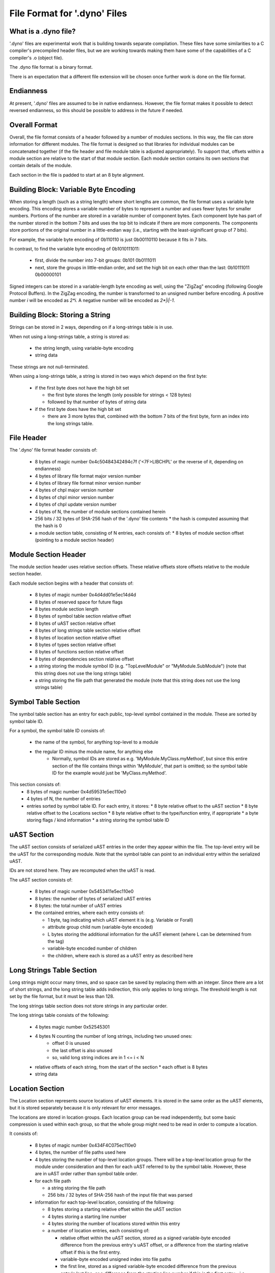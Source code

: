 .. default-domain:: cpp

.. _Chapter-dyno-file-format:

File Format for '.dyno' Files
=============================

What is a .dyno file?
---------------------

'.dyno' files are experimental work that is building towards separate
compilation. These files have some similarities to a C compiler's
precompiled header files, but we are working towards making them have
some of the capabilities of a C compiler's .o (object file).

The .dyno file format is a binary format.

There is an expectation that a different file extension will be chosen
once further work is done on the file format.

Endianness
----------

At present, '.dyno' files are assumed to be in native endianness.
However, the file format makes it possible to detect reversed endianness,
so this should be possible to address in the future if needed.

Overall Format
--------------

Overall, the file format consists of a header followed by a number of
modules sections. In this way, the file can store information for
different modules. The file format is designed so that libraries for
individual modules can be concatenated together (if the file header and
file module table is adjusted appropriately). To support that, offsets
within a module section are relative to the start of that module section.
Each module section contains its own sections that contain details of the
module.

Each section in the file is padded to start at an 8 byte alignment.

Building Block: Variable Byte Encoding
--------------------------------------

When storing a length (such as a string length) where short lengths are
common, the file format uses a variable byte encoding. This encoding
stores a variable number of bytes to represent a number and uses fewer
bytes for smaller numbers. Portions of the number are stored in a
variable number of component bytes. Each component byte has part of the
number stored in the bottom 7 bits and uses the top bit to indicate if
there are more components. The components store portions of the original
number in a little-endian way (i.e., starting with the least-siginificant
group of 7 bits).

For example, the variable byte encoding of 0b110110 is just 0b00110110
because it fits in 7 bits.

In contrast, to find the variable byte encoding of 0b1010111011:

  - first, divide the number into 7-bit groups: 0b101 0b0111011

  - next, store the groups in little-endian order, and set the high
    bit on each other than the last: 0b10111011 0b00000101

Signed integers can be stored in a variable-length byte encoding as well,
using the "ZigZag" encoding (following Google Protocol Buffers). In the
ZigZag encoding, the number is transformed to an unsigned number before
encoding. A positive number *i* will be encoded as *2\*i*. A negative
number will be encoded as *2\*|i|-1*.

Building Block: Storing a String
--------------------------------

Strings can be stored in 2 ways, depending on if a long-strings
table is in use.

When not using a long-strings table, a string is stored as:

 * the string length, using variable-byte encoding
 * string data

These strings are not null-terminated.

When using a long-strings table, a string is stored in two ways which
depend on the first byte:

 * if the first byte does not have the high bit set

   * the first byte stores the length
     (only possible for strings < 128 bytes)
   * followed by that number of bytes of string data

 * if the first byte does have the high bit set

   * there are 3 more bytes that, combined with the bottom 7 bits of the
     first byte, form an index into the long strings table.


File Header
-----------

The '.dyno' file format header consists of:

 * 8 bytes of magic number 0x4c50484342494c7f
   ('<7F>LIBCHPL' or the reverse of it, depending on endianness)
 * 4 bytes of library file format major version number
 * 4 bytes of library file format minor version number
 * 4 bytes of chpl major version number
 * 4 bytes of chpl minor version number
 * 4 bytes of chpl update version number
 * 4 bytes of N, the number of module sections contained herein
 * 256 bits / 32 bytes of SHA-256 hash of the '.dyno' file contents
   * the hash is computed assuming that the hash is 0
 * a module section table, consisting of N entries, each consists of:
   * 8 bytes of module section offset (pointing to a module section header)

Module Section Header
---------------------

The module section header uses relative section offsets. These relative
offsets store offsets relative to the module section header.

Each module section begins with a header that consists of:

 * 8 bytes of magic number 0x4d4dd01e5ec14d4d
 * 8 bytes of reserved space for future flags
 * 8 bytes module section length
 * 8 bytes of symbol table section relative offset
 * 8 bytes of uAST section relative offset
 * 8 bytes of long strings table section relative offset
 * 8 bytes of location section relative offset
 * 8 bytes of types section relative offset
 * 8 bytes of functions section relative offset
 * 8 bytes of dependencies section relative offset
 * a string storing the module symbol ID
   (e.g. "TopLevelModule" or "MyModule.SubModule")
   (note that this string does not use the long strings table)
 * a string storing the file path that generated the module
   (note that this string does not use the long strings table)

Symbol Table Section
--------------------

The symbol table section has an entry for each public, top-level symbol
contained in the module. These are sorted by symbol table ID.

For a symbol, the symbol table ID consists of:

 * the name of the symbol, for anything top-level to a module
 * the regular ID minus the module name, for anything else
    - Normally, symbol IDs are stored as e.g.  'MyModule.MyClass.myMethod',
      but since this entire section of the file contains things within
      'MyModule', that part is omitted; so the symbol table ID for the example
      would just be 'MyClass.myMethod'.

This section consists of:
 * 8 bytes of magic number 0x4d59531e5ec110e0
 * 4 bytes of N, the number of entries
 * entries sorted by symbol table ID.  For each entry, it stores:
   * 8 byte relative offset to the uAST section
   * 8 byte relative offset to the Locations section
   * 8 byte relative offset to the type/function entry, if appropriate
   * a byte storing flags / kind information
   * a string storing the symbol table ID

uAST Section
------------

The uAST section consists of serialized uAST entries in the order they
appear within the file. The top-level entry will be the uAST for the
corresponding module. Note that the symbol table can point to an
individual entry within the serialized uAST.

IDs are not stored here. They are recomputed when the uAST is read.

The uAST section consists of:

 * 8 bytes of magic number 0x5453411e5ec110e0
 * 8 bytes: the number of bytes of serialized uAST entries
 * 8 bytes: the total number of uAST entries
 * the contained entries, where each entry consists of:

   * 1 byte, tag indicating which uAST element it is (e.g. Variable or Forall)
   * attribute group child num (variable-byte encoded)
   * L bytes storing the additional information for the uAST element
     (where L can be determined from the tag)
   * variable-byte encoded number of children
   * the children, where each is stored as a uAST entry as described here

Long Strings Table Section
--------------------------

Long strings might occur many times, and so space can be saved by
replacing them with an integer. Since there are a lot of short strings,
and the long string table adds indirection, this only applies to long
strings. The threshold length is not set by the file format, but it
must be less than 128.

.. comment

   Here are two breadcrumbs that might aid decision making here:

   * this data structure space overhead is 8 bytes per long string + 4
     bytes per string use

     - supposing 1 use of a given string:
        16 byte strings -> all in line gives 17*1=17 bytes
                           with table gives 16+8+4*1=28 bytes
        20 byte strings -> all in line gives 21*1=21 bytes
                           with table gives 20+8+4*1=32 bytes
     - supposing 4 uses of a given string:
        16 byte strings -> all in line gives 17*4=68 bytes
                           with table gives 16+8+4*4=40 bytes
        20 byte strings -> all in line gives 21*4=84 bytes
                           with table gives 20+8+4*4=44 bytes

   * early experiments with sample Chapel source code indicate that 50% or
     so of strings are less than 18 bytes.


The long strings table section does not store strings in any particular
order.

The long strings table consists of the following:

 * 4 bytes magic number 0x52545301
 * 4 bytes N counting the number of long strings, including two unused ones:
     * offset 0 is unused
     * the last offset is also unused
     * so, valid long string indices are in 1 <= i < N
 * relative offsets of each string, from the start of the section
   * each offset is 8 bytes
 * string data


Location Section
----------------

The Location section represents source locations of uAST elements.
It is stored in the same order as the uAST elements, but it is stored
separately because it is only relevant for error messages.

The locations are stored in location groups. Each location group can be
read independently, but some basic compression is used within each group,
so that the whole group might need to be read in order to compute a
location.

It consists of:

 * 8 bytes of magic number 0x434F4C075ec110e0

 * 4 bytes, the number of file paths used here

 * 4 bytes storing the number of top-level location groups. There will be
   a top-level location group for the module under consideration and then
   for each uAST referred to by the symbol table. However, these
   are in uAST order rather than symbol table order.

 * for each file path

   * a string storing the file path
   * 256 bits / 32 bytes of SHA-256 hash of the input file that was parsed

 * information for each top-level location, consisting of the following:

   * 8 bytes storing a starting relative offset within the uAST section

   * 4 bytes storing a starting line number

   * 4 bytes storing the number of locations stored within this entry

   * a number of location entries, each consisting of:

     * relative offset within the uAST section, stored as a signed
       variable-byte encoded difference from the previous entry's uAST
       offset, or a difference from the starting relative offset if this
       is the first entry.

     * variable-byte encoded unsigned index into file paths

     * the first line, stored as a signed variable-byte encoded
       difference from the previous entry's last line, or a difference
       from the starting line number if this is the first entry - i.e.
       the first line is prevEntry.lastLine + decodedDifference.

     * the last line, stored as a signed variable-byte encoded difference
       from this entry's first line

     * unsigned variable-byte encoded first column

     * unsigned variable-byte encoded first last column

     * variable-byte encoded M, number of additional locations associated
       with this uAST item

     * for each of the M additional locations:

       * unsigned variable-byte encoded additional location tag

       * first line, stored as a signed variable-byte encoded difference
         from this entry's first line

       * last line, stored as a signed variable-byte encoded difference
         the additional location's first line

       * unsigned variable-byte encoded first column

       * unsigned variable-byte encoded first last column


Types Section
-------------

TODO

Functions Section
-----------------

TODO

Module Dependencies Section
---------------------------

TODO
